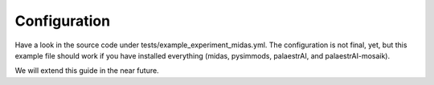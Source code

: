 Configuration
=============


Have a look in the source code under tests/example_experiment_midas.yml.
The configuration is not final, yet, but this example file should work
if you have installed everything (midas, pysimmods, palaestrAI, and
palaestrAI-mosaik).

We will extend this guide in the near future.